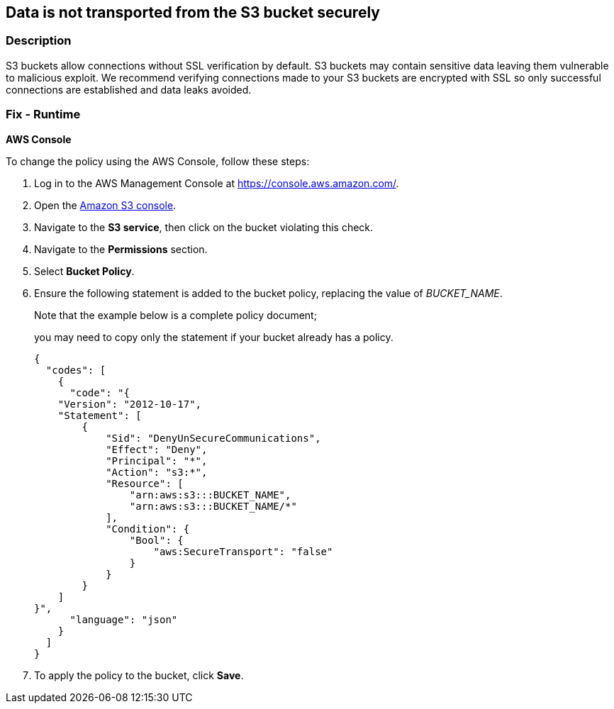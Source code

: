 == Data is not transported from the S3 bucket securely


=== Description 


S3 buckets allow connections without SSL verification by default.
S3 buckets may contain sensitive data leaving them vulnerable to malicious exploit.
We recommend verifying connections made to your S3 buckets are encrypted with SSL so only successful connections are established and data leaks avoided.

=== Fix - Runtime


*AWS Console* 


To change the policy using the AWS Console, follow these steps:

. Log in to the AWS Management Console at https://console.aws.amazon.com/.

. Open the https://console.aws.amazon.com/s3/[Amazon S3 console].

. Navigate to the *S3 service*, then click on the bucket violating this check.

. Navigate to the *Permissions* section.

. Select *Bucket Policy*.

. Ensure the following statement is added to the bucket policy, replacing the value of _BUCKET_NAME_.
+
Note that the example below is a complete policy document;
+
you may need to copy only the statement if your bucket already has a policy.
+

[source,json]
----
{
  "codes": [
    {
      "code": "{
    "Version": "2012-10-17",
    "Statement": [
        {
            "Sid": "DenyUnSecureCommunications",
            "Effect": "Deny",
            "Principal": "*",
            "Action": "s3:*",
            "Resource": [
                "arn:aws:s3:::BUCKET_NAME",
                "arn:aws:s3:::BUCKET_NAME/*"
            ],
            "Condition": {
                "Bool": {
                    "aws:SecureTransport": "false"
                }
            }
        }
    ]
}",
      "language": "json"
    }
  ]
}
----

. To apply the policy to the bucket, click *Save*.
